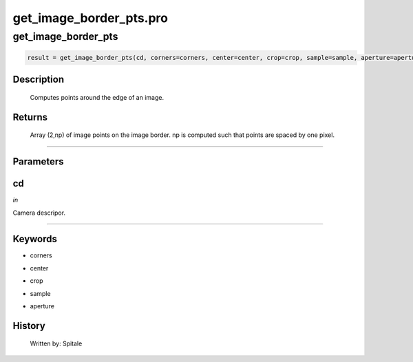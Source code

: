 get\_image\_border\_pts.pro
===================================================================================================



























get\_image\_border\_pts
________________________________________________________________________________________________________________________





.. code:: IDL

 result = get_image_border_pts(cd, corners=corners, center=center, crop=crop, sample=sample, aperture=aperture)



Description
-----------
	Computes points around the edge of an image.










Returns
-------

	Array (2,np) of image points on the image border.  np is computed
	such that points are spaced by one pixel.










+++++++++++++++++++++++++++++++++++++++++++++++++++++++++++++++++++++++++++++++++++++++++++++++++++++++++++++++++++++++++++++++++++++++++++++++++++++++++++++++++++++++++++++


Parameters
----------




cd
-----------------------------------------------------------------------------

*in* 

Camera descripor.





+++++++++++++++++++++++++++++++++++++++++++++++++++++++++++++++++++++++++++++++++++++++++++++++++++++++++++++++++++++++++++++++++++++++++++++++++++++++++++++++++++++++++++++++++




Keywords
--------


.. _corners
- corners 



.. _center
- center 



.. _crop
- crop 



.. _sample
- sample 



.. _aperture
- aperture 













History
-------

       Written by:     Spitale





















